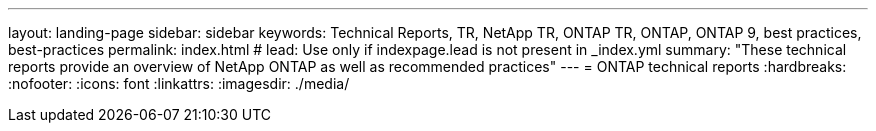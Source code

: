 ---
layout: landing-page
sidebar: sidebar
keywords: Technical Reports, TR, NetApp TR, ONTAP TR, ONTAP, ONTAP 9, best practices, best-practices
permalink: index.html
# lead: Use only if indexpage.lead is not present in _index.yml
summary: "These technical reports provide an overview of NetApp ONTAP as well as recommended practices"
---
= ONTAP technical reports
:hardbreaks:
:nofooter:
:icons: font
:linkattrs:
:imagesdir: ./media/

